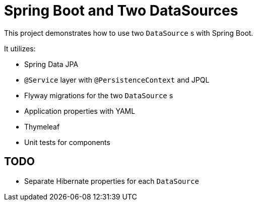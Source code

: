 = Spring Boot and Two DataSources

This project demonstrates how to use two `DataSource` s with Spring Boot. 

It utilizes: 

* Spring Data JPA
* `@Service` layer with `@PersistenceContext` and JPQL
* Flyway migrations for the two `DataSource` s
* Application properties with YAML
* Thymeleaf
* Unit tests for components

== TODO
* Separate Hibernate properties for each `DataSource`